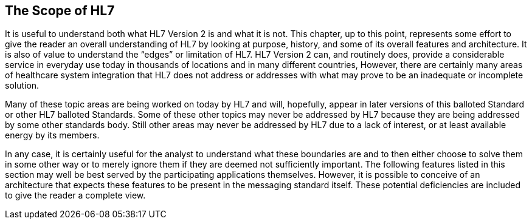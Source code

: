 == The Scope of HL7
[v291_section="1.8"]

It is useful to understand both what HL7 Version 2 is and what it is not. This chapter, up to this point, represents some effort to give the reader an overall understanding of HL7 by looking at purpose, history, and some of its overall features and architecture. It is also of value to understand the “edges” or limitation of HL7. HL7 Version 2 can, and routinely does, provide a considerable service in everyday use today in thousands of locations and in many different countries, However, there are certainly many areas of healthcare system integration that HL7 does not address or addresses with what may prove to be an inadequate or incomplete solution.

Many of these topic areas are being worked on today by HL7 and will, hopefully, appear in later versions of this balloted Standard or other HL7 balloted Standards. Some of these other topics may never be addressed by HL7 because they are being addressed by some other standards body. Still other areas may never be addressed by HL7 due to a lack of interest, or at least available energy by its members.

In any case, it is certainly useful for the analyst to understand what these boundaries are and to then either choose to solve them in some other way or to merely ignore them if they are deemed not sufficiently important. The following features listed in this section may well be best served by the participating applications themselves. However, it is possible to conceive of an architecture that expects these features to be present in the messaging standard itself. These potential deficiencies are included to give the reader a complete view.

